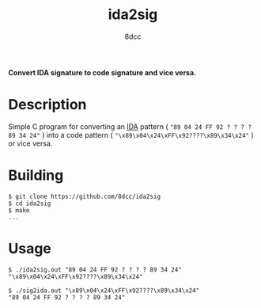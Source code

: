 #+title: ida2sig
#+options: toc:nil
#+startup: showeverything
#+author: 8dcc

*Convert IDA signature to code signature and vice versa.*

#+TOC: headlines 2

* Description
Simple C program for converting an [[https://hex-rays.com/ida-pro/][IDA]] pattern ( ="89 04 24 FF 92 ? ? ? ? 89 34 24"= )
into a code pattern ( ="\x89\x04\x24\xFF\x92????\x89\x34\x24"= ) or vice versa.

* Building

#+begin_src console
$ git clone https://github.com/8dcc/ida2sig
$ cd ida2sig
$ make
...
#+end_src

* Usage

#+begin_src console
$ ./ida2sig.out "89 04 24 FF 92 ? ? ? ? 89 34 24"
"\x89\x04\x24\xFF\x92????\x89\x34\x24"

$ ./sig2ida.out "\x89\x04\x24\xFF\x92????\x89\x34\x24"
"89 04 24 FF 92 ? ? ? ? 89 34 24"
#+end_src
